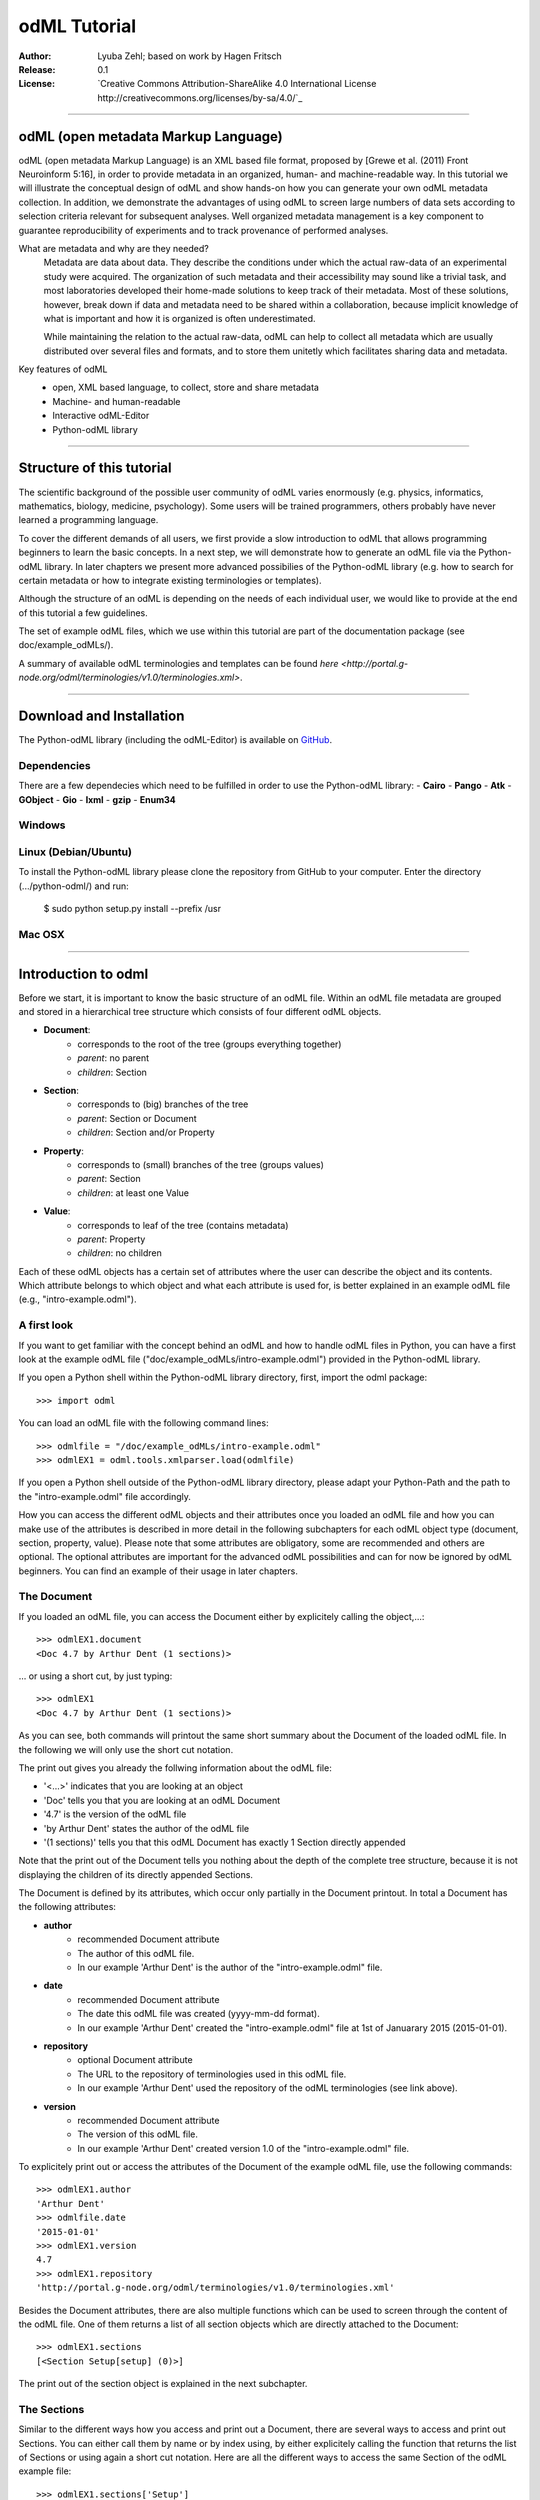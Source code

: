 
=============
odML Tutorial
=============

:Author:
	Lyuba Zehl;
	based on work by Hagen Fritsch
:Release:
	0.1
:License:
	`Creative Commons Attribution-ShareAlike 4.0 International 
	License http://creativecommons.org/licenses/by-sa/4.0/`_
-------------------------------------------------------------------------------


odML (open metadata Markup Language)
====================================

odML (open metadata Markup Language) is an XML based file format, 
proposed by [Grewe et al. (2011) Front Neuroinform 5:16], in order 
to provide metadata in an organized, human- and machine-readable way. 
In this tutorial we will illustrate the conceptual design of odML and 
show hands-on how you can generate your own odML metadata collection. 
In addition, we demonstrate the advantages of using odML to screen 
large numbers of data sets according to selection criteria relevant for 
subsequent analyses. Well organized metadata management is a key 
component to guarantee reproducibility of experiments and to track 
provenance of performed analyses.

What are metadata and why are they needed?
	Metadata are data about data. They describe the conditions under which the 
	actual raw-data of an experimental study were acquired. The organization of 
	such metadata and their accessibility may sound like a trivial task, and 
	most laboratories developed their home-made solutions to keep track of 
	their metadata. Most of these solutions, however, break down if data and 
	metadata need to be shared within a collaboration, because implicit 
	knowledge of what is important and how it is organized is often 
	underestimated.

	While maintaining the relation to the actual raw-data, odML can help to 
	collect all metadata which are usually distributed over several files and 
	formats, and to store them unitetly which facilitates sharing data and 
	metadata.

Key features of odML
	- open, XML based language, to collect, store and share metadata
	- Machine- and human-readable
	- Interactive odML-Editor
	- Python-odML library
-------------------------------------------------------------------------------


Structure of this tutorial
==========================

The scientific background of the possible user community of odML varies 
enormously (e.g. physics, informatics, mathematics, biology, medicine,
psychology). Some users will be trained programmers, others probably have never 
learned a programming language. 

To cover the different demands of all users, we first provide a slow 
introduction to odML that allows programming beginners to learn the basic 
concepts. In a next step, we will demonstrate how to generate an odML file via 
the Python-odML library. In later chapters we present more advanced possibilies 
of the Python-odML library (e.g. how to search for certain metadata or how to
integrate existing terminologies or templates). 

Although the structure of an odML is depending on the needs of each individual 
user, we would like to provide at the end of this tutorial a few guidelines.

The set of example odML files, which we use within this tutorial are 
part of the documentation package (see doc/example_odMLs/). 

A summary of available odML terminologies and templates can be found `here
<http://portal.g-node.org/odml/terminologies/v1.0/terminologies.xml>`. 


-------------------------------------------------------------------------------


Download and Installation
=========================

The Python-odML library (including the odML-Editor) is available on 
`GitHub <https://github.com/G-Node/python-odml>`_.


Dependencies
------------
There are a few dependecies which need to be fulfilled in order to use the 
Python-odML library:
- **Cairo**
- **Pango**
- **Atk**
- **GObject**
- **Gio**
- **lxml**
- **gzip**
- **Enum34**

Windows
-------

Linux (Debian/Ubuntu)
---------------------
To install the Python-odML library please clone the repository from GitHub to 
your computer. Enter the directory (.../python-odml/) and run:
	$ sudo python setup.py install --prefix /usr

Mac OSX
-------


-------------------------------------------------------------------------------


Introduction to odml
====================

Before we start, it is important to know the basic structure of an odML 
file. Within an odML file metadata are grouped and stored in a 
hierarchical tree structure which consists of four different odML 
objects.

- **Document**:
	- corresponds to the root of the tree (groups everything together)
	- *parent*: no parent
	- *children*: Section
- **Section**:
	- corresponds to (big) branches of the tree
	- *parent*: Section or Document
	- *children*: Section and/or Property
- **Property**:
	- corresponds to (small) branches of the tree (groups values)
	- *parent*: Section
	- *children*: at least one Value
- **Value**:
	- corresponds to leaf of the tree (contains metadata)
	- *parent*: Property
	- *children*: no children
			
Each of these odML objects has a certain set of attributes where the 
user can describe the object and its contents. Which attribute belongs 
to which object and what each attribute is used for, is better explained 
in an example odML file (e.g., "intro-example.odml").


A first look
------------
If you want to get familiar with the concept behind an odML and how to handle 
odML files in Python, you can have a first look at the example odML file 
("doc/example_odMLs/intro-example.odml") provided in the Python-odML library.

If you open a Python shell within the Python-odML library directory, first, 
import the odml package::

	>>> import odml
	
You can load an odML file with the following command lines::
	
	>>> odmlfile = "/doc/example_odMLs/intro-example.odml"
	>>> odmlEX1 = odml.tools.xmlparser.load(odmlfile)
	
If you open a Python shell outside of the Python-odML library directory, please
adapt your Python-Path and the path to the "intro-example.odml" file 
accordingly.
	
How you can access the different odML objects and their attributes once you 
loaded an odML file and how you can make use of the attributes is described in 
more detail in the following subchapters for each odML object type (document, 
section, property, value). Please note that some attributes are obligatory, 
some are recommended and others are optional. The optional attributes are 
important for the advanced odML possibilities and can for now be ignored by 
odML beginners. You can find an example of their usage in later chapters.


The Document
------------

If you loaded an odML file, you can access the Document either by 
explicitely calling the object,...::

	>>> odmlEX1.document
	<Doc 4.7 by Arthur Dent (1 sections)>
	
... or using a short cut, by just typing::

	>>> odmlEX1
	<Doc 4.7 by Arthur Dent (1 sections)>
	
As you can see, both commands will printout the same short summary about the 
Document of the loaded odML file. In the following we will only use the 
short cut notation. 

The print out gives you already the follwing information about the odML file:

- '<...>' indicates that you are looking at an object
- 'Doc' tells you that you are looking at an odML Document
- '4.7' is the version of the odML file
- 'by Arthur Dent' states the author of the odML file
- '(1 sections)' tells you that this odML Document has exactly 1 Section
  directly appended
  
Note that the print out of the Document tells you nothing about the depth of
the complete tree structure, because it is not displaying the children of its 
directly appended Sections. 
	
The Document is defined by its attributes, which occur only partially in the 
Document printout. In total a Document has the following attributes:

- **author**
	- recommended Document attribute
	- The author of this odML file. 
	- In our example 'Arthur Dent' is the author of the 
	  "intro-example.odml" file.
- **date**
	- recommended Document attribute
	- The date this odML file was created (yyyy-mm-dd format). 
	- In our example 'Arthur Dent' created the "intro-example.odml" file 
	  at 1st of Januarary 2015 (2015-01-01).
- **repository**
	- optional Document attribute
	- The URL to the repository of terminologies used in this odML file. 
	- In our example 'Arthur Dent' used the repository of the odML 
	  terminologies (see link above).  
- **version**
	- recommended Document attribute
	- The version of this odML file. 
	- In our example 'Arthur Dent' created version 1.0 of the 
	  "intro-example.odml" file.

To explicitely print out or access the attributes of the Document of the 
example odML file, use the following commands::

	>>> odmlEX1.author
	'Arthur Dent'
	>>> odmlfile.date
	'2015-01-01'
	>>> odmlEX1.version
	4.7 
	>>> odmlEX1.repository
	'http://portal.g-node.org/odml/terminologies/v1.0/terminologies.xml'
	
Besides the Document attributes, there are also multiple functions which can be 
used to screen through the content of the odML file. One of them returns a list 
of all section objects which are directly attached to the Document::

	>>> odmlEX1.sections
	[<Section Setup[setup] (0)>]
	
The print out of the section object is explained in the next subchapter.
	
	
The Sections
------------

Similar to the different ways how you access and print out a Document, there 
are several ways to access and print out Sections. You can either call them by 
name or by index using, by either explicitely calling the function that returns 
the list of Sections or using again a short cut notation. Here are all the 
different ways to access the same Section of the odML example file::

	>>> odmlEX1.sections['Setup']
	<Section Setup[setup] (0)>
	>>> odmlEX1.sections[0]
	<Section Setup[setup] (0)>
	>>> odmlEX1['Setup']
	<Section Setup[setup] (0)>
	>>> odmlEX1[0]
	<Section Setup[setup] (0)>
	
In the following we will only use the again the short cut notation and calling 
Sections explicitely by their name.

The printout is similar to the Document printout and gives you already the 
follwing information about the odML Section:

- '<...>' indicates again that you are looking at an object
- 'Section' tells you that you are looking at an odML Section
- 'Setup' tells you that the Section you are looking at was named 'Setup'
- '[...]' highlights the classification type of the Section (here 'setup')
- '(0)' states that this Section has zero sub-Sections attached to it

Note that the printout of the Section tells you nothing about the number of
Properties, and, except the classification type of the Section, nothing about 
the remaining Section attributes. 

The Section can be defined by the following 5 attributes:

- **name**
	- obligatory section attribute
	- The name of the section. Should describe what kind of information can be 
	  found in this section.
	- In our example 'Arthur Dent' used the section name 'Setup'.
- **definition**
	- recommended section attribute
	- The definition of the content within this section. 
	- In our example 'Arthur Dent' defines the 'Setup' section with the 
	  following sentence 'Description of the used experimental setup.'.
- **type**
	- recommended section attribute
	- The category type of this section which allows to group related sections 
	  due to a superior semantic context.
	- In our example 'Arthur Dent' chose 'setup' as superior categorization 
	  type of section 'Setup'.
- **reference**
	- optional section attribute
	- The ? 
	- In our example the section 'Setup' has no reference.
- **repository**
	- optional section attribute
	- The URL to the repository of terminologies used in this odML file. 
	- In our example the section 'Setup' is not linked to a terminology.

To explicitely printout or access the attributes of the Section of the example 
odML file, use the following commands::

	>>> odmlEX1['Setup'].name
	'Setup'
	>>> odmlEX1['Setup'].definition
	'Description of the used experimental setup.'
	>>> odmlEX1['Setup'].type
	'setup'
	>>> odmlEX1['Setup'].reference
	>>> odmlEX1['Setup'].repository

Besides the section attributes, the section object also provides multiple 
functions. Two of them return either a list of all sub-Sections, or a list of 
all Properties, which are directly attached to this Section::

	>>> odmlEX1['Setup'].sections
	[]
	>>> odmlEX1['Setup'].properties
	[<Property Creator>, <Property User>]
	
The printout of the Properties is explained in the next subchapter.
	
	
The Properties
--------------

Properties need to called explicitely via the properties function of a Section.
You can then either call a Property by name or by index. Here are all the 
different ways to access the same Property of the Section 'Setup' of the odML 
example file::

	>>> odmlEX1['Setup'].properties['Creator']
	<Property Creator>
	>>> odmlEX1['Setup'].properties[0]
	<Property Creator>

In the following we will only call Properties explicitely by their name.

The Property printout is reduced and only gives you information about the 
following:

- '<...>' indicates that you are looking at an object
- 'Property' tells you that you are looking at an odML Property
- 'Creator' tells you that the Property you are looking at was named 'Creator'

Note that the printout of the Property tells you nothing about the number of
Values, and nothing about the remaining Property attributes. 

The Property can be defined by the following 6 attributes:

- **name**
	- obligatory property attribute
	- The name of the property. Should describe what kind of values can be 
	  found in this property.
	- In our example 'Creator' is the property name.
- **value**
	- obligatory property attribute
	- The value (containing the metadata) of this property. A property can 
	  have multiple values.		
	- In our example the person 'Arthur Dent' created the setup.
- **definition**
	- recommended property attribute
	- The definition of this property.
	- In our example 'Arthur Dent' defines the property 'Creator' as 
	  'The person/s who built the setup.'.
- **dependency**
	- optional property attribute
	- A name of a propery within the same section, which this property depends on.
	- In our example the property 'Creator' has no dependency.
- **dependency value**
	- optional property attribute
	- Restriction of the dependency of this property to the property specified 
	  in 'dependency' to the very value given in this field.		
	- In our example the property 'Creator' has no dependency, and therefore 
	  no dependency value.
- **mapping**
	- optional property attribute
	- The odML path within the same odML file (internal link) to another 
	  section to which all children of this section, if a conversion is 
	  requested, should be transferred to, as long as the children not 
	  themselves define a mapping.
	- In our example the property 'Creator' has no mapping.

To print out the attributes of a property of a section, e.g. property
'Creator' of the section 'Setup' of the example odML file, use the following 
commands::

	>>> odmlEX1['Setup'].properties['Creator'].name
	'Creator'
	>>> odmlEX1['Setup'].properties['Creator'].value
	<person Arthur Dent>
	>>> odmlEX1['Setup'].properties['Creator'].definition
	'The person who built the setup.'
	>>> odmlEX1['Setup'].properties['Creator'].dependency
	>>> odmlEX1['Setup'].properties['Creator'].dependency_value
	>>> odmlEX1['Setup'].properties['Creator'].mapping

Besides the Property attributes, the Property also provides multiple functions. 
Two of them return either a list of odML Values or a single Value, attached to 
this Property::

	>>> odmlEX1['Setup'].sections
	[]
	>>> odmlEX1['Setup'].properties
	[<Property Creator>, <Property User>]
	
The printout of the Properties is explained in the next subchapter.

		
The Values
----------

Values can be accessed and printed out in two different ways. The first 
You can then either call a Property by name or by index. Here are all the 
different ways to access the same Property of the Section 'Setup' of the odML 
example file::

	>>> odmlEX1['Setup'].properties['Creator']
	<Property Creator>
	>>> odmlEX1['Setup'].properties[0]
	<Property Creator>

In the following we will only call Properties explicitely by their name.

The Property printout is reduced and only gives you information about the 
following:

- '<...>' indicates that you are looking at an object
- 'Property' tells you that you are looking at an odML Property
- 'Creator' tells you that the Property you are looking at was named 'Creator'

Note that the printout of the Property tells you nothing about the number of
Values, and nothing about the remaining Property attributes. 

The Property can be defined by the following 6 attributes:

- data
	- obligatory value attribute
	- The actual metadata value.
	- In our example 'Arthur Dent' is the 'Creator'.
- dtype
	- recommended value attribute
	- The data-type of the given metadata value.		
	- In our example 'Arthur Dent' sets the data-type of the given value for 
	  the property 'Creator' to 'person'.
- definition
	- recommended value attribute
	- The definition of the given metadata value.
	- In our example 'Arthur Dent' defines the value as 'First and last name 
	  of a person.'.
- uncertainty
	- recommended value attribute
	- Specifies the uncertainty of the given metadata value, if it has an 
	  uncertainty.
	- In our example the given value of the property 'Creator' has no 
	  uncertainty.
- unit
	- recommended value attribute
	- The unit of the given metadata value, if it has a unit.
	- In our example the given value of the property 'Creator' has no unit.
- reference
	- optional value attribute
	- The ?
	- In our example the value 'Arthur Dent' has no reference.
- filename
	- optional value attribute
	- The ?
	- In our example the value 'Arthur Dent' has no connection to a file.
- encoder
	- optional value attribute
	- Name of the applied encoder used to encode a binary value into ascii.
	- In our example the value 'Arthur Dent' do not need an encoder.
- checksum
	- optional value attribute
	- Checksum and name of the algorithm that calculated the checksum of a 
	  given value (algorithm$checksum format)
	- In our example there was no checksum calculated for the value 
	  'Arthur Dent'.

To print out the attributes of a value of a property of a section, e.g. 
value of property 'Creator' of the section 'Setup' of the example odML 
file, use the following commands::

	>>> odmlfile.sections['Setup'].properties['Creator'].value.data
	u'Arthur Dent'
	>>> odmlfile.sections['Setup'].properties['Creator'].value.dtype
	'person'
	>>> odmlfile.sections['Setup'].properties['Creator'].value.definition
	'First and last name of a person.'	
	>>> odmlfile.sections['Setup'].properties['Creator'].value.uncertainty
	>>> odmlfile.sections['Setup'].properties['Creator'].value.unit
	>>> odmlfile.sections['Setup'].properties['Creator'].value.reference
	>>> odmlfile.sections['Setup'].properties['Creator'].value.filename
	>>> odmlfile.sections['Setup'].properties['Creator'].value.encoder
	>>> odmlfile.sections['Setup'].properties['Creator'].value.checksum
	
Note that these commands are for properties containing one value. For
accessing attributes of one value of a property with multiple values,
see chapter ?.

------------------------------------------------------------------------


Generating an odML-file
=======================

After getting familiar with the different odml objects and their attributes
during the introduction to odML, you will now learn how to generate your 
own odML file. We will show you first how to create the different odML objects 
with their obligatory and recommended attributes using the odML-Editor and 
Python. Please have a look at the tutorial part describing the advanced 
possibilities of the Python odML library for the usage of the optional attributes.

Create a document
-----------------

First open a Python shell and import the odml package::

	>>> import odml

You can create a new odML document with its attributes using the following
command::

	>>> document = odml.Document(author = "Arthur Dent", 
	                             date = "2014-03-20", 
	                             version = 4.7)
	

Create a section
----------------

You can create a new odML section with its attributes using the following
command::

	>>> top_section_1 = odml.Section(name = "Setup",
                                     definition = "Description of the used experimental setup.",
                                     type = "setup")


Create a property-value(s) pair:
--------------------------------

First we create the value with its attributes using the following command::

	>>> value_1 = odml.Value(data = "Arthur Dent",
	                         dtype = "person",
	                         definition = "First and last name of a person.")
	                       
Then we create the property with its attributes and its value with::

	>>> property_1 = odml.Property(name = "Creator",
	                               definition = "The person/s who built the setup.",
	                               value = value_1)
	                             
The resulting odML property object contains now the first generated odML
value object. Note that you can also enter multiple value objects to one 
property::

	>>> value_2 = odml.Value(data = "Zaphod Beeblebrox",
	                         dtype = "person",
	                         definition = "First and last name of a person.")
	>>> value_3 = odml.Value(data = "Trillian Astra",
	                         dtype = "person",
	                         definition = "First and last name of a person.")
	>>> value_4 = odml.Value(data = "Ford Prefect",
	                         dtype = "person",
	                         definition = "First and last name of a person.")
	                         
	>>> property_2 = odml.Property(name = "User",
		                           definition = "The person/s who use the setup.",
		                           value = [value_2, value_3, value_4])

Build the tree structure
************************
In Python you need to link the created document to the created sections, and
the properties with their already included values to the corresponding sections.

For our intro-example.odml, this meant the following commands::

	>>> document.append(top_section_1)
	>>> top_section_1.append(property_1)
	>>> top_section_1.append(property_2)
	
	

------------------------------------------------------------------------


Working with files
==================
Currently, odML-Files can be read from and written to XML-files.
This is provided by the :py:mod:`odml.tools.xmlparser` module::

    >>> from odml.tools.xmlparser import load, XMLReader, XMLWriter

You can write files using the XMLWriter (``d`` is our ODML-Document from the previous examples)::

    >>> writer = XMLWriter(d)
    >>> writer.write_file('example.odml')

To just print the xml-representation::

    >>> print unicode(writer)
	<odML version="1">
	  <section>
		<property>
		  <value>144<type>int</type></value>
		  <value>155<type>int</type></value>
		  <name>property1</name>
		</property>
		<property>
		  <value>1<type>int</type></value>
		  <value>2.0<type>float</type></value>
		  <value>3<type>string</type></value>
		  <name>property2</name>
		</property>
		<name>section1</name>
		<type>undefined</type>
	  </section>
	</odML>

You can read files using the load()-function for convenience::

    >>> document = load('example.odml')
    <Doc 1.0 by None (1 sections)>

Note: the XML-parser will enforce proper structure.

If you need to parse Strings, you can use the XMLParser, which can also parse odML-objects such as::

    >>> XMLReader().fromString("""<value>13<type>int</type></value>""")
    <int 13>

Advanced odML-Features
======================

Data types and conversion
-------------------------

Values always hold their string-representation (``value`` property).
If they have a ``dtype`` set, this representation will be converted to a native
one (``data`` property)::

    >>> import odml
    >>> odml.Value("13")
    <13>
    >>> v = odml.Value("13")
    >>> v, v.value, v.data
    (<13>, u'13', u'13')
    >>> v.dtype = "int"
    >>> v, v.value, v.data
    (<int 13>, u'13', 13)
    >>> v.dtype = "float"
    >>> v, v.value, v.data
    (<float 13.0>, u'13.0', 13.0)

When changing the ``dtype``, the data is first converted back to its string
representation. Then the software tries to parse this string as the new data type.
If the representation for the data type is invalid, a ``ValueError`` is raised.
Also note, that during such a process, value loss may occur::

    >>> v.data = 13.5
    >>> v.dtype = "int"  # converts 13.5 -> u'13.5' -> 13
    >>> v.dtype = "float"
    >>> v.data
    13.0

The available types are implemented in the :py:mod:`odml.types` Module.

There is one additional special case, which is the ``binary`` data type, that
comes with different encodings (``base64``, ``hexadecimal`` and ``quoted-printable``)::

    >>> v = odml.Value("TcO8bGxlcg==", dtype="binary", encoder="base64")
    >>> v
    <binary TcO8bGxlcg==>
    >>> print v.data
    Müller
    >>> v.encoder = "hexadecimal"
    >>> v
    <binary 4dc3bc6c6c6572>

The checksum is automatically calculated on the raw data and defaults to a
``crc32`` checksum::

    >>> v.checksum
    'crc32$6c47b7c5'
    >>> v.checksum = "md5"
    >>> v.checksum
    'md5$e35bc0a78f1c870124dfc1bbbd23721f'

Links & Includes
----------------

odML-Sections can be linked to other sections, so that they include their
attributes. A link can be within the document (``link`` property) or to an
external one (``include`` property).

After parsing a document, these links are not yet resolved, but can be using
the :py:meth:`odml.doc.BaseDocument.finalize` method::

    >>> d = xmlparser.load("sample.odml")
    >>> d.finalize()

Note: Only the parser does not automatically resolve link properties, as the referenced
sections may not yet be available.
However, when manually setting the ``link`` (or ``include``) attribute, it will
be immediately resolved. To avoid this behaviour, set the ``_link`` (or ``_include``)
attribute instead.
The object remembers to which one it is linked in its ``_merged`` attribute.
The link can be unresolved manually using :py:meth:`odml.section.BaseSection.unmerge`
and merged again using :py:meth:`odml.section.BaseSection.merge`.

Unresolving means to remove sections and properties that do not differ from their
linked equivalents. This should be done globally before saving using the
:py:meth:`odml.doc.BaseDocument.clean` method::

    >>> d.clean()
    >>> xmlparser.XMLWriter(d).write_file('sample.odml')

Changing a ``link`` (or ``include``) attribute will first unmerge the section and
then set merge with the new object.

Terminologies
-------------

odML supports terminologies that are data structure templates for typical use cases.
Sections can have a ``repository`` attribute. As repositories can be inherited,
the current applicable one can be obtained using the :py:meth:`odml.section.BaseSection.get_repository`
method.

To see whether an object has a terminology equivalent, use the :py:meth:`odml.property.BaseProperty.get_terminology_equivalent`
method, which returns the corresponding object of the terminology.

Mappings
--------

A sometimes obscure but very useful feature is the idea of mappings, which can
be used to write documents in a user-defined terminology, but provide mapping
information to a standard-terminology that allows the document to be viewed in
the standard-terminology (provided that adequate mapping-information is provided).

See :py:class:`test.mapping.TestMapping` if you need to understand the
mapping-process itself.

Mappings are views on documents and are created as follows::

    >>> import odml
    >>> import odml.mapping as mapping
    >>> doc = odml.Document()
    >>> mdoc = mapping.create_mapping(doc)
    >>> mdoc
    P(<Doc None by None (0 sections)>)
    >>> mdoc.__class__
    <class 'odml.tools.proxy.DocumentProxy'>

Creating a view has the advantage, that changes on a Proxy-object are
propagated to the original document.
This works quite well and is extensively used in the GUI.
However, be aware that you are typically dealing with proxy objects only
and not all API methods may be available.
